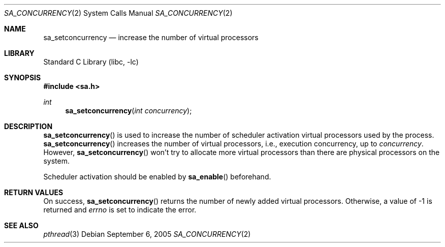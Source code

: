 .\"     $NetBSD: sa_setconcurrency.2,v 1.4 2005/09/05 21:57:35 yamt Exp $
.\"
.\" Copyright (c)2004 YAMAMOTO Takashi,
.\" All rights reserved.
.\"
.\" Redistribution and use in source and binary forms, with or without
.\" modification, are permitted provided that the following conditions
.\" are met:
.\" 1. Redistributions of source code must retain the above copyright
.\"    notice, this list of conditions and the following disclaimer.
.\" 2. Redistributions in binary form must reproduce the above copyright
.\"    notice, this list of conditions and the following disclaimer in the
.\"    documentation and/or other materials provided with the distribution.
.\"
.\" THIS SOFTWARE IS PROVIDED BY THE AUTHOR AND CONTRIBUTORS ``AS IS'' AND
.\" ANY EXPRESS OR IMPLIED WARRANTIES, INCLUDING, BUT NOT LIMITED TO, THE
.\" IMPLIED WARRANTIES OF MERCHANTABILITY AND FITNESS FOR A PARTICULAR PURPOSE
.\" ARE DISCLAIMED.  IN NO EVENT SHALL THE AUTHOR OR CONTRIBUTORS BE LIABLE
.\" FOR ANY DIRECT, INDIRECT, INCIDENTAL, SPECIAL, EXEMPLARY, OR CONSEQUENTIAL
.\" DAMAGES (INCLUDING, BUT NOT LIMITED TO, PROCUREMENT OF SUBSTITUTE GOODS
.\" OR SERVICES; LOSS OF USE, DATA, OR PROFITS; OR BUSINESS INTERRUPTION)
.\" HOWEVER CAUSED AND ON ANY THEORY OF LIABILITY, WHETHER IN CONTRACT, STRICT
.\" LIABILITY, OR TORT (INCLUDING NEGLIGENCE OR OTHERWISE) ARISING IN ANY WAY
.\" OUT OF THE USE OF THIS SOFTWARE, EVEN IF ADVISED OF THE POSSIBILITY OF
.\" SUCH DAMAGE.
.\"
.\" ------------------------------------------------------------
.Dd September 6, 2005
.Dt SA_CONCURRENCY 2
.Os
.Sh NAME
.Nm sa_setconcurrency
.Nd increase the number of virtual processors
.\" ------------------------------------------------------------
.Sh LIBRARY
.Lb libc
.\" ------------------------------------------------------------
.Sh SYNOPSIS
.In sa.h
.Ft int
.Fn sa_setconcurrency \
    "int concurrency"
.\" ------------------------------------------------------------
.Sh DESCRIPTION
.Fn sa_setconcurrency
is used to increase the number of scheduler activation virtual processors
used by the process.
.Fn sa_setconcurrency
increases the number of virtual processors, i.e., execution concurrency,
up to
.Fa concurrency .
However,
.Fn sa_setconcurrency
won't try to allocate more virtual processors than there are physical
processors on the system.
.Pp
Scheduler activation should be enabled by
.Fn sa_enable
beforehand.
.\" ------------------------------------------------------------
.Sh RETURN VALUES
On success,
.Fn sa_setconcurrency
returns the number of newly added virtual processors.
Otherwise, a value of \-1 is returned and
.Va errno
is set to indicate the error.
.\" ------------------------------------------------------------
.Sh SEE ALSO
.Xr pthread 3

